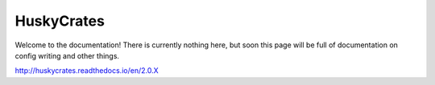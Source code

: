 HuskyCrates
========
Welcome to the documentation! There is currently nothing here, but soon this page will be full of documentation on config writing and other things.

http://huskycrates.readthedocs.io/en/2.0.X
 
